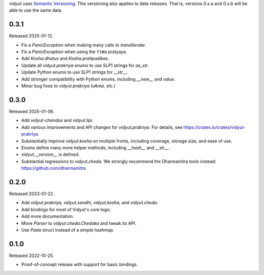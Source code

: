 `vidyut` uses `Semantic Versioning`_. This versioning also applies to data
releases. That is, versions 0.x.a and 0.x.b will be able to use the same data.

.. _`Semantic Versioning`: https://semver.org/


0.3.1
-----

Released 2025-01-12.

- Fix a `PanicException` when making many calls to `transliterate`.
- Fix a `PanicException` when using the ``YiWa`` pratyaya.
- Add `Kosha.dhatus` and `Kosha.pratipadikas`.
- Update all `vidyut.prakriya` enums to use SLP1 strings for `as_str`.
- Update Python enums to use SLP1 strings for `__str__`.
- Add stronger compatibility with Python enums, including `__new__` and `value`.
- Minor bug fixes to `vidyut.prakriya` (`vAnta`, etc.)


0.3.0
-----

Released 2025-01-06.

- Add `vidyut-chandas` and `vidyut.lipi`.
- Add various improvements and API changes for `vidyut.prakriya`. For details,
  see https://crates.io/crates/vidyut-prakriya.
- Substantially improve `vidyut.kosha` on multiple fronts, including coverage,
  storage size, and ease of use.
- Enums define many more helper methods, including `__hash__` and `__str__`.
- `vidyut.__version__` is defined.
- Substantial regressions to `vidyut.cheda`. We strongly recommend the Dharmamitra
  tools instead: https://github.com/dharmamitra


0.2.0
-----

Released 2023-01-22.

- Add `vidyut.prakriya`, `vidyut.sandhi`, `vidyut.kosha`, and `vidyut.cheda`.
- Add bindings for most of Vidyut's core logic.
- Add more documentation.
- Move `Parser` to `vidyut.cheda.Chedaka` and tweak its API.
- Use `Pada` struct instead of a simple hashmap.


0.1.0
-----

Released 2022-10-25.

- Proof-of-concept release with support for basic bindings.
